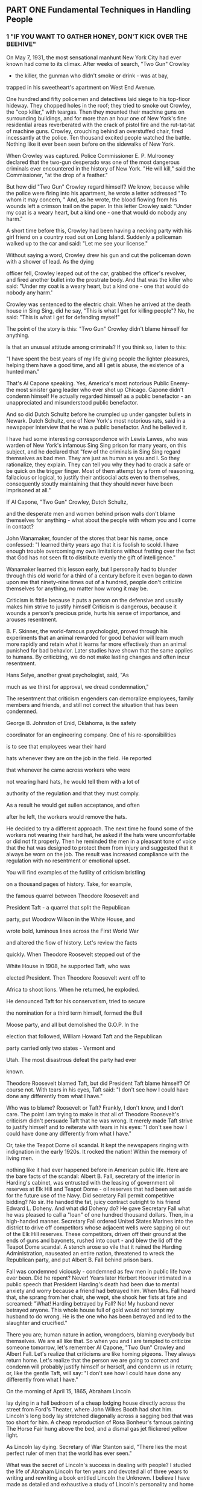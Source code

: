 ** PART ONE Fundamental Techniques in Handling People
*** 1 "IF YOU WANT TO GATHER HONEY, DON'T KICK OVER THE BEEHIVE"

On May 7, 1931, the most sensational manhunt New York City had ever
known had come to its climax. After weeks of search, "Two Gun" Crowley
- the killer, the gunman who didn't smoke or drink - was at bay,
trapped in his sweetheart's apartment on West End Avenue.

One hundred and fifty policemen and detectives laid siege to his
top-fioor hideway. They chopped holes in the roof; they tried to smoke
out Crowley, the "cop killer," with teargas. Then they mounted their
machine guns on surrounding buildings, and for more than an hour one
of New York's fine residential areas reverberated with the crack of
pistol fire and the rut-tat-tat of machine guns. Crowley, crouching
behind an overstuffed chair, fired incessantly at the police. Ten
thousand excited people watched the battle. Nothing like it ever been
seen before on the sidewalks of New York.

When Crowley was captured. Police Commissioner E. P. Mulrooney
declared that the two-gun desperado was one of the most dangerous
criminals ever encountered in the history of New York. "He will kill,"
said the Commissioner, "at the drop of a feather."

But how did "Two Gun" Crowley regard himself? We know, because while
the police were firing into his apartment, he wrote a letter addressed
"To whom it may concern, " And, as he wrote, the blood fiowing from
his wounds left a crimson trail on the paper. In this letter Crowley
said: "Under my coat is a weary heart, but a kind one - one that would
do nobody any harm."

A short time before this, Crowley had been having a necking party with
his girl friend on a country road out on Long Island. Suddenly a
policeman walked up to the car and said: "Let me see your license."

Without saying a word, Crowley drew his gun and cut the policeman down
with a shower of lead. As the dying

officer fell, Crowley leaped out of the car, grabbed the officer's
revolver, and fired another bullet into the prostrate body. And that
was the killer who said: "Under my coat is a weary heart, but a kind
one - one that would do nobody any harm.'

Crowley was sentenced to the electric chair. When he arrived at the
death house in Sing Sing, did he say, "This is what I get for killing
people"? No, he said: "This is what I get for defending myself"

The point of the story is this: "Two Gun" Crowley didn't blame himself
for anything.

Is that an unusual attitude among criminals? If you think so, listen
to this:

"I have spent the best years of my life giving people the lighter
pleasures, helping them have a good time, and all I get is abuse, the
existence of a hunted man."

That's Al Capone speaking. Yes, America's most notorious Public Enemy-
the most sinister gang leader who ever shot up Chicago. Capone didn't
condemn himself He actually regarded himself as a public benefactor -
an unappreciated and misunderstood public benefactor.

And so did Dutch Schultz before he crumpled up under gangster bullets
in Newark. Dutch Schultz, one of New York's most notorious rats, said
in a newspaper interview that he was a public benefactor. And he
believed it.

I have had some interesting correspondence with Lewis Lawes, who was
warden of New York's infamous Sing Sing prison for many years, on this
subject, and he declared that "few of the criminals in Sing Sing
regard themselves as bad men. They are just as human as you and I. So
they rationalize, they explain. They can tell you why they had to
crack a safe or be quick on the trigger finger. Most of them attempt
by a form of reasoning, fallacious or logical, to justify their
antisocial acts even to themselves, consequently stoutly maintaining
that they should never have been imprisoned at all."

If Al Capone, "Two Gun" Crowley, Dutch Schultz,

and the desperate men and women behind prison walls don't blame
themselves for anything - what about the people with whom you and I
come in contact?

John Wanamaker, founder of the stores that bear his name, once
confessed: "I learned thirty years ago that it is foolish to scold. I
have enough trouble overcoming my own limitations without fretting
over the fact that God has not seen fit to distribute evenly the gift
of intelligence."

Wanamaker learned this lesson early, but I personally had to blunder
through this old world for a third of a century before it even began
to dawn upon me that ninety-nine times out of a hundred, people don't
criticize themselves for anything, no matter how wrong it may be.

Criticism is ftitile because it puts a person on the defensive and
usually makes him strive to justify himself Criticism is dangerous,
because it wounds a person's precious pride, hurts his sense of
importance, and arouses resentment.

B. F. Skinner, the world-famous psychologist, proved through his
experiments that an animal rewarded for good behavior will learn much
more rapidly and retain what it learns far more effectively than an
animal punished for bad behavior. Later studies have shown that the
same applies to humans. By criticizing, we do not make lasting changes
and often incur resentment.

Hans Selye, another great psychologist, said, "As

much as we thirst for approval, we dread condemnation,"

The resentment that criticism engenders can demoralize employees,
family members and friends, and still not correct the situation that
has been condemned.

George B. Johnston of Enid, Oklahoma, is the safety

coordinator for an engineering company. One of his re-sponsibilities

is to see that employees wear their hard

hats whenever they are on the job in the field. He reported

that whenever he came across workers who were

not wearing hard hats, he would tell them with a lot of

authority of the regulation and that they must comply.

As a result he would get sullen acceptance, and often

after he left, the workers would remove the hats.

He decided to try a different approach. The next time he found some of
the workers not wearing their hard hat, he asked if the hats were
uncomfortable or did not fit properly. Then he reminded the men in a
pleasant tone of voice that the hat was designed to protect them from
injury and suggested that it always be worn on the job. The result was
increased compliance with the regulation with no resentment or
emotional upset.

You will find examples of the futility of criticism bristling

on a thousand pages of history. Take, for example,

the famous quarrel between Theodore Roosevelt and

President Taft - a quarrel that split the Republican

party, put Woodrow Wilson in the White House, and

wrote bold, luminous lines across the First World War

and altered the fiow of history. Let's review the facts

quickly. When Theodore Roosevelt stepped out of the

White House in 1908, he supported Taft, who was

elected President. Then Theodore Roosevelt went off to

Africa to shoot lions. When he returned, he exploded.

He denounced Taft for his conservatism, tried to secure

the nomination for a third term himself, formed the Bull

Moose party, and all but demolished the G.O.P. In the

election that followed, William Howard Taft and the Republican

party carried only two states - Vermont and

Utah. The most disastrous defeat the party had ever

known.

Theodore Roosevelt blamed Taft, but did President Taft blame himself?
Of course not. With tears in his eyes, Taft said: "I don't see how I
could have done any differently from what I have."

Who was to blame? Roosevelt or Taft? Frankly, I don't know, and I
don't care. The point I am trying to make is that all of Theodore
Roosevelt's criticism didn't persuade Taft that he was wrong. It
merely made Taft strive to justify himself and to reiterate with tears
in his eyes: "I don't see how I could have done any differently from
what I have."

Or, take the Teapot Dome oil scandal. It kept the newspapers ringing
with indignation in the early 1920s. It rocked the nation! Within the
memory of living men.

nothing like it had ever happened before in American public life. Here
are the bare facts of the scandal: Albert B. Fall, secretary of the
interior in Harding's cabinet, was entrusted with the leasing of
government oil reserves at Elk Hill and Teapot Dome - oil reserves
that had been set aside for the future use of the Navy. Did secretary
Fall permit competitive bidding? No sir. He handed the fat, juicy
contract outright to his friend Edward L. Doheny. And what did Doheny
do? He gave Secretary Fall what he was pleased to call a "loan" of one
hundred thousand dollars. Then, in a high-handed manner. Secretary
Fall ordered United States Marines into the district to drive off
competitors whose adjacent wells were sapping oil out of the Elk Hill
reserves. These competitors, driven off their ground at the ends of
guns and bayonets, rushed into court - and blew the lid off the Teapot
Dome scandal. A stench arose so vile that it ruined the Harding
Administration, nauseated an entire nation, threatened to wreck the
Republican party, and put Albert B. Fall behind prison bars.

Fall was condemned viciously - condemned as few men in public life
have ever been. Did he repent? Never! Years later Herbert Hoover
intimated in a public speech that President Harding's death had been
due to mental anxiety and worry because a friend had betrayed him.
When Mrs. Fall heard that, she sprang from her chair, she wept, she
shook her fists at fate and screamed: "What! Harding betrayed by Fall?
No! My husband never betrayed anyone. This whole house full of gold
would not tempt my husband to do wrong. He is the one who has been
betrayed and led to the slaughter and crucified."

There you are; human nature in action, wrongdoers, blaming everybody
but themselves. We are all like that. So when you and I are tempted to
criticize someone tomorrow, let's remember Al Capone, "Two Gun"
Crowley and Albert Fall. Let's realize that criticisms are like homing
pigeons. They always return home. Let's realize that the person we are
going to correct and condemn will probably justify himself or herself,
and condemn us in return; or, like the gentle Taft, will say: "I don't
see how I could have done any differently from what I have."

On the morning of April 15, 1865, Abraham Lincoln

lay dying in a hall bedroom of a cheap lodging house directly across
the street from Ford's Theater, where John Wilkes Booth had shot him.
Lincoln's long body lay stretched diagonally across a sagging bed that
was too short for him. A cheap reproduction of Rosa Bonheur's famous
painting The Horse Fair hung above the bed, and a dismal gas jet
flickered yellow light.

As Lincoln lay dying. Secretary of War Stanton said, "There lies the
most perfect ruler of men that the world has ever seen."

What was the secret of Lincoln's success in dealing with people? I
studied the life of Abraham Lincoln for ten years and devoted all of
three years to writing and rewriting a book entitled Lincoln the
Unknown. I believe I have made as detailed and exhaustive a study of
Lincoln's personality and home life as it is possible for any being to
make. I made a special study of Lincoln's method of dealing with
people. Did he indulge in criticism? Oh, yes. As a young man in the
Pigeon Creek Valley of Indiana, he not only criticized but he wrote
letters and poems ridiculing people and dropped these letters on the
country roads where they were sure to be found. One of these letters
aroused resentments that burned for a lifetime.

Even after Lincoln had become a practicing lawyer in Springfield,
Illinois, he attacked his opponents openly in letters published in the
newspapers. But he did this just once too often.

In the autumn of 1842 he ridiculed a vain, pugnacious politician by
the name of James Shields. Lincoln lamned him through an anonymous
letter published in Springfield Journal. The town roared with
laughter. Shields, sensitive and proud, boiled with indignation. He
found out who wrote the letter, leaped on his horse, started after
Lincoln, and challenged him to fight a duel. Lincoln didn't want to
fight. He was opposed to dueling, but he couldn't get out of it and
save his honor. He was given the choice of weapons. Since he had very
long arms, he chose cavalry broadswords and took lessons in sword
fighting from a West Point graduate; and, on the appointed day, he and
Shields met on a sandbar in the Mississippi River, prepared to fight
to the death; but, at

the last minute, their seconds interrupted and stopped the duel.

That was the most lurid personal incident in Lincoln's life. It taught
him an invaluable lesson in the art of dealing with people. Never
again did he write an insulting letter. Never again did he ridicule
anyone. And from that time on, he almost never criticized anybody for
anything.

Time after time, during the Civil War, Lincoln put a new general at
the head of the Army of the Potomac, and each one in turn - McClellan,
Pope, Burnside, Hooker, Meade - blundered tragically and drove Lincoln
to pacing the floor in despair. Half the nation savagely condemned
these incompetent generals, but Lincoln, "with malice toward none,
with charity for all," held his peace. One of his favorite quotations
was "Judge not, that ye be not judged."

And when Mrs. Lincoln and others spoke harshly of the southern people,
Lincoln replied: "Don't criticize them; they are just what we would be
under similar circumstances."

Yet if any man ever had occasion to criticize, surely it was Lincoln.
Let's take just one illustration:

The Battle of Gettysburg was fought during the first

three days of July 1863. During the night of July 4, Lee

began to retreat southward while storm clouds deluged

the country with rain. When Lee reached the Potomac

with his defeated army, he found a swollen, impassable

river in front of him, and a victorious Union Army behind

him. Lee was in a trap. He couldn't escape. Lincoln

saw that. Here was a golden, heaven-sent opportunity-

the opportunity to capture Lee's army and end the war

immediately. So, with a surge of high hope, Lincoln ordered

Meade not to call a council of war but to attack

Lee immediately. Lincoln telegraphed his orders and

then sent a special messenger to Meade demanding immediate

action.

And what did General Meade do? He did the very opposite of what he was
told to do. He called a council of war in direct violation of
Lincoln's orders. He hesitated. He procrastinated. He telegraphed all
manner of

excuses. He refused point-blank to attack Lee. Finally the waters
receded and Lee escaped over the Potomac with his forces.

Lincoln was furious, " What does this mean?" Lincoln cried to his son
Robert. "Great God! What does this mean? We had them within our grasp,
and had only to stretch forth our hands and they were ours; yet
nothing that I could say or do could make the army move. Under the
circumstances, almost any general could have defeated Lee. If I had
gone up there, I could have whipped him myself"

In bitter disappointment, Lincoln sat down and wrote Meade this
letter. And remember, at this period of his life Lincoln was extremely
conservative and restrained in his phraseology. So this letter coming
from Lincoln in 1863 was tantamount to the severest rebuke.

My dear General,

I do not believe you appreciate the magnitude of the misfortune
involved in Lee's escape. He was within our easy grasp, and to have
closed upon him would, in connection With our other late successes,
have ended the war. As it is, the war will be prolonged indefinitely.
If you could not safely attack Lee last Monday, how can you possibly
do so south of the river, when you can take with you very few-no more
than two-thirds of the force you then had in hand? It would be
unreasonable to expect and I do not expect that you can now effect
much. Your golden opportunity is gone, and I am distressed
immeasurably because of it.

What do you suppose Meade did when he read the letter?

Meade never saw that letter. Lincoln never mailed it. It was found
among his papers after his death.

My guess is - and this is only a guess - that after writing that
letter, Lincoln looked out of the window and said to himself, "Just a
minute. Maybe I ought not to be so hasty. It is easy enough for me to
sit here in the quiet of the White House and order Meade to attack;
but if I had been up at Gettysburg, and if I had seen as much blood as
Meade has seen during the last week, and if my

ears had been pierced with the screams and shrieks of the wounded and
dying, maybe I wouldn't be so anxious to attack either. If I had
Meade's timid temperament, perhaps I would have done just what he had
done. Anyhow, it is water under the bridge now. If I send this letter,
it will relieve my feelings, but it will make Meade try to justify
himself It will make him condemn me. It will arouse hard feelings,
impair all his further usefulness as a commander, and perhaps force
him to resign from the army."

So, as I have already said, Lincoln put the letter aside,

for he had learned by bitter experience that sharp criticisms

and rebukes almost invariably end in futility.

Theodore Roosevelt said that when he, as President, was confronted
with a perplexing problem, he used to lean back and look up at a large
painting of Lincoln which hung above his desk in the White House and
ask himself, "What would Lincoln do if he were in my shoes? How would
he solve this problem?"

The next time we are tempted to admonish somebody, let's pull a
five-dollar bill out of our pocket, look at Lincoln's picture on the
bill, and ask. "How would Lincoln handle this problem if he had it?"

Mark Twain lost his temper occasionally and wrote letters that turned
the Paper brown. For example, he once wrote to a man who had aroused
his ire: "The thing for you is a burial permit. You have only to speak
and I will see that you get it." On another occasion he wrote to an
editor about a proofreader's attempts to "improve my spelling and
punctuation." He ordered: "Set the matter according to my copy
hereafter and see that the proofreader retains his suggestions in the
mush of his decayed brain."

The writing of these stinging letters made Mark Twain feel better.
They allowed him to blow off steam, and the letters didn't do any real
harm, because Mark's wife secretly lifted them out of the mail. They
were never sent.

Do you know someone you would like to change and regulate and improve?
Good! That is fine. I am all in

favor of it, But why not begin on yourself? From a purely selfish
standpoint, that is a lot more profitable than trying to improve
others - yes, and a lot less dangerous. "Don't complain about the snow
on your neighbor's roof," said Confucius, "when your own doorstep is
unclean."

When I was still young and trying hard to impress people, I wrote a
foolish letter to Richard Harding Davis, an author who once loomed
large on the literary horizon of America. I was preparing a magazine
article about authors, and I asked Davis to tell me about his method
of work. A few weeks earlier, I had received a letter from someone
with this notation at the bottom: "Dictated but not read." I was quite
impressed. I felt that the writer must be very big and busy and
important. I wasn't the slightest bit busy, but I was eager to make an
impression on Richard Harding Davis, so I ended my short note with the
words: "Dictated but not read."

He never troubled to answer the letter. He simply returned it to me
with this scribbled across the bottom: "Your bad manners are exceeded
only by your bad manners." True, I had blundered, and perhaps I
deserved this rebuke. But, being human, I resented it. I resented it
so sharply that when I read of the death of Richard Harding Davis ten
years later, the one thought that still persisted in my mind -1 am
ashamed to admit - was the hurt he had given me.

If you and I want to stir up a resentment tomorrow that may rankle
across the decades and endure until death, just let us indulge in a
little stinging criticism-no matter how certain we are that it is
justified.

When dealing with people, let us remember we are not dealing with
creatures of logic. We are dealing with creatures of emotion,
creatures bristling with prejudices and motivated by pride and vanity.

Bitter criticism caused the sensitive Thomas Hardy, one of the finest
novelists ever to enrich English literature, to give up forever the
writing of fiction. Criticism drove Thomas Chatterton, the English
poet, to suicide.

Benjamin Franklin, tactless in his youth, became so diplomatic, so
adroit at handling people, that he was

made American Ambassador to France. The secret of his success? "I will
speak ill of no man," he said, " . . and speak all the good I know of
everybody."

Any fool can criticize, condemn and complain - and most fools do.

But it takes character and self-control to be under-standing and
forgiving.

"A great man shows his greatness," said Carlyle, "by the way he treats
little men."

Bob Hoover, a famous test pilot and frequent per-former

at air shows, was returning to his home in Los

Angeles from an air show in San Diego. As described in

the magazine Flight Operations, at three hundred feet

in the air, both engines suddenly stopped. By deft maneuvering

he managed to land the plane, but it was

badly damaged although nobody was hurt.

Hoover's first act after the emergency landing was to inspect the
airplane's fuel. Just as he suspected, the World War II propeller
plane he had been flying had been fueled with jet fuel rather than
gasoline.

Upon returning to the airport, he asked to see the mechanic who had
serviced his airplane. The young man was sick with the agony of his
mistake. Tears streamed down his face as Hoover approached. He had
just caused the loss of a very expensive plane and could have caused
the loss of three lives as well.

You can imagine Hoover's anger. One could anticipate the
tongue-lashing that this proud and precise pilot would unleash for
that carelessness. But Hoover didn't scold the mechanic; he didn't
even criticize him. Instead, he put his big arm around the man's
shoulder and said, "To show you I'm sure that you'll never do this
again, I want you to service my F-51 tomorrow."

Often parents are tempted to criticize their children.

You would expect me to say "don't." But I will not, I am

merely going to say, "Before you criticize them, read

one of the classics of American journalism, 'Father Forgets.' "

It originally appeared as an editorial in the People's

Home Journnl. We are reprinting it here with the author's permission,
as condensed in the Reader's Digest:

"Father Forgets" is one of those httle pieces which-dashed of in a
moment of sincere feeling - strikes an echoing chord in so many
readers as to become a perenial reprint favorite. Since its first
appearance, "Father Forgets" has been reproduced, writes the author,
W, Livingston Larned, "in hundreds of magazines and house organs, and
in newspapers the country over. It has been reprinted almost as
extensively in many foreign languages. I have given personal
permission to thousands who wished to read it from school, church, and
lecture platforms. It has been 'on the air' on countless occasions and
programs. Oddly enough, college periodicals have used it, and
high-school magazines. Sometimes a little piece seems mysteriously to
'click.' This one certainly did."

FATHER FORGETS

W. Livingston Larned

Listen, son: I am saying this as you lie asleep, one little paw
crumpled under your cheek and the blond curls stickily wet on your
damp forehead. I have stolen into your room alone. Just a few minutes
ago, as I sat reading my paper in the library, a stifling wave of
remorse swept over me. Guiltily I came to your bedside.

There are the things I was thinking, son: I had been cross to you. I
scolded you as you were dressing for school because you gave your face
merely a dab with a towel. I took you to task for not cleaning your
shoes. I called out angrily when you threw some of your things on the
floor.

At breakfast I found fault, too. You spilled things. You gulped down
your food. You put your elbows on the table. You spread butter too
thick on your bread. And as you started off to play and I made for my
train, you turned and waved a hand and called, "Goodbye, Daddy!" and I
frowned, and said in reply, "Hold your shoulders back!"

Then it began all over again in the late afternoon. As I came up the
road I spied you, down on your knees, playing marbles. There were
holes in your stockings. I humiliated

you before your boyfriends by marching you ahead of me to the house.
Stockings were expensive - and if you had to

buy them you would be more careful! Imagine that, son, from a father!

Do you remember, later, when I was reading in the library, how you
came in timidly, with a sort of hurt look in your eyes? When I glanced
up over my paper, impatient at the interruption, you hesitated at the
door. "What is it you want?" I snapped.

You said nothing, but ran across in one tempestuous plunge, and threw
your arms around my neck and kissed me, and your small arms tightened
with an affection that God had set blooming in your heart and which
even neglect could not wither. And then you were gone, pattering up
the stairs.

Well, son, it was shortly afterwards that my paper slipped from my
hands and a terrible sickening fear came over me. What has habit been
doing to me? The habit of finding fault, of reprimanding - this was my
reward to you for being a boy. It was not that I did not love you; it
was that I expected too much of youth. I was measuring you by the
yardstick of my own years.

And there was so much that was good and fine and true in your
character. The little heart of you was as big as the dawn itself over
the wide hills. This was shown by your spontaneous impulse to rush in
and kiss me good night. Nothing else matters tonight, son. I have come
to your bed-side in the darkness, and I have knelt there, ashamed!

It is a feeble atonement; I know you would not understand these things
if I told them to you during your waking hours. But tomorrow I will be
a real daddy! I will chum with you, and suffer when you suffer, and
laugh when you laugh. I will bite my tongue when impatient words come.
I will keep saying as if it were a ritual: "He is nothing but a boy -
a little boy!"

I am afraid I have visualized you as a man. Yet as I see you now, son,
crumpled and weary in your cot, I see that you are still a baby.
Yesterday you were in your mother's arms, your head on her shoulder. I
have asked too much.

too much.

Instead of condemning people, let's try to understand them. Let's try
to figure out why they do what they do. That's a lot more profitable
and intriguing than criticism; and it breeds sympathy, tolerance and
kindness. "To know all is to forgive all."

As Dr. Johnson said: "God himself, sir, does not propose to judge man
until the end of his days."

Why should you and I?

PRINCIPLE 1 Don't criticize, condemn or complain.
*** THE BIG SECRET OF DEALING WITH PEOPLE

There is only one way under high heaven to get anybody

to do anything. Did you ever stop to think of that? Yes,

just one way. And that is by making the other person want to do it.

Remember, there is no other way.

Of course, you can make someone want to give you his watch by sticking
a revolver in his ribs. YOU can make your employees give you
cooperation - until your back is turned - by threatening to fire them.
You can make a child do what you want it to do by a whip or a threat.
But these crude methods have sharply undesirable repercussions.

The only way I can get you to do anything is by giving you what you
want.

What do you want?

Sigmund Freud said that everything you and I do

springs from two motives: the sex urge and the desire to be great.

John Dewey, one of America's most profound philosophers, phrased it a
bit differently. Dr. Dewey said that the deepest urge in human nature
is "the desire to be important." Remember that phrase: "the desire to
be important." It is significant. You are going to hear a lot about it
in this book.

What do you want? Not many things, but the few that you do wish, you
crave with an insistence that will not be denied. Some of the things
most people want include:

1. Health and the preservation of life.

2. Food.

3. Sleep.

4. Money and the things money will buy.

5. Life in the hereafter.

6. Sexual gratification.

7. The well-being of our children.

8. A feeling of importance.

Almost all these wants are usually gratified-all except one. But there
is one longing - almost as deep, almost as imperious, as the desire
for food or sleep - which is seldom gratified. It is what Freud calls
"the desire to be great." It is what Dewey calls the "desire to be
important."

Lincoln once began a letter saying: "Everybody likes

a compliment." William James said: "The deepest principle

in human nature is the craving to be appreciated."

He didn't speak, mind you, of the "wish" or the "desire"

or the "longing" to be appreciated. He said the "craving"

to be appreciated.

Here is a gnawing and unfaltering human hunger, and the rare
individual who honestly satisfies this heart hunger will hold people
in the palm of his or her hand and "even the undertaker will be sorry
when he dies."

The desire for a feeling of importance is one of the chief
distinguishing differences between mankind and

the animals. To illustrate: When I was a farm boy out in Missouri, my
father bred fine Duroc-Jersey hogs and . pedigreed white - faced
cattle. We used to exhibit our hogs and white-faced cattle at the
country fairs and live-stock shows throughout the Middle West. We won
first prizes by the score. My father pinned his blue ribbons on a
sheet of white muslin, and when friends or visitors came to the house,
he would get out the long sheet of muslin. He would hold one end and I
would hold the other while he exhibited the blue ribbons.

The hogs didn't care about the ribbons they had won.

But Father did. These prizes gave him a feeling of importance.

If our ancestors hadn't had this fiaming urge for a feeling of
importance, civilization would have been impossible. Without it, we
should have been just about like animals.

It was this desire for a feeling of importance that led an uneducated,
poverty-stricken grocery clerk to study some law books he found in the
bottom of a barrel of household plunder that he had bought for fifty
cents. You have probably heard of this grocery clerk. His name was
Lincoln.

It was this desire for a feeling of importance that inspired Dickens
to write his immortal novels. This desire inspired Sir Christoper Wren
to design his symphonies in stone. This desire made Rockefeller amass
millions that he never spent! And this same desire made the richest
family in your town build a house far too large for its requirements.

This desire makes you want to wear the latest styles, drive the latest
cars, and talk about your brilliant children.

It is this desire that lures many boys and girls into joining gangs
and engaging in criminal activities. The average young criminal,
according to E. P. Mulrooney, onetime police commissioner of New York,
is filled with ego, and his first request after arrest is for those
lurid newspapers that make him out a hero. The disagreeable prospect
of serving time seems remote so long as he can gloat over his likeness
sharing space with pictures of sports figures, movie and TV stars and
politicians.

If you tell me how you get your feeling of importance, I'll tell you
what you are. That determines your character. That is the most
significant thing about you. For example, John D. Rockefeller got his
feeling of importance by giving money to erect a modern hospital in
Peking, China, to care for millions of poor people whom he had never
seen and never would see. Dillinger, on the other hand, got his
feeling of importance by being a bandit, a bank robber and killer.
When the FBI agents were hunting him, he dashed into a farmhouse up in
Minnesota and said, "I'm Dillinger!" He was proud of the fact that he
was Public Enemy Number One. "I'm not going to hurt you, but I'm
Dillinger!" he said.

Yes, the one significant difference between Dillinger

and Rockefeller is how they got their feeling of importance.

History sparkles with amusing examples of famous people struggling for
a feeling of importance. Even George Washington wanted to be called
"His Mightiness, the President of the United States"; and Columbus
pleaded for the title "Admiral of the Ocean and Viceroy of India."
Catherine the Great refused to open letters that were not addressed to
"Her Imperial Majesty"; and Mrs. Lincoln, in the White House, turned
upon Mrs. Grant like a tigress and shouted, "How dare you be seated in
my presence until I invite you!"

Our millionaires helped finance Admiral Byrd's expedition to the
Antarctic in 1928 with the understanding that ranges of icy mountains
would be named after them; and Victor Hugo aspired to have nothing
less than the city of Paris renamed in his honor. Even Shakespeare,
mightiest of the mighty, tried to add luster to his name by procuring
a coat of arms for his family.

People sometimes became invalids in order to win sympathy and
attention, and get a feeling of importance. For example, take Mrs.
McKinley. She got a feeling of importance by forcing her husband, the
President of the United States, to neglect important affairs of state
while he reclined on the bed beside her for hours at a time, his arm
about her, soothing her to sleep. She fed her gnawing desire for
attention by insisting that he remain with her while she was having
her teeth fixed, and once created

a stormy scene when he had to leave her alone with the dentist while
he kept an appointment with John Hay, his secretary of state.

The writer Mary Roberts Rinehart once told me of a bright, vigorous
young woman who became an invalid in order to get a feeling of
importance. "One day," said Mrs. Rinehart, "this woman had been
obliged to face something, her age perhaps. The lonely years were
stretching ahead and there was little left for her to anticipate.

"She took to her bed; and for ten years her old mother traveled to the
third floor and back, carrying trays, nursing her. Then one day the
old mother, weary with service, lay down and died. For some weeks, the
invalid languished; then she got up, put on her clothing, and resumed
living again."

Some authorities declare that people may actually go insane in order
to find, in the dreamland of insanity, the feeling of importance that
has been denied them in the harsh world of reality. There are more
patients suffering from mental diseases in the United States than from
all other diseases combined.

What is the cause of insanity?

Nobody can answer such a sweeping question, but we know that certain
diseases, such as syphilis, break down and destroy the brain cells and
result in insanity. In fact, about one-half of all mental diseases can
be attributed to such physical causes as brain lesions, alcohol,
toxins and injuries. But the other half - and this is the appalling
part of the story - the other half of the people who go insane
apparently have nothing organically wrong with their brain cells. In
post-mortem examinations, when their brain tissues are studied under
the highest-powered microscopes, these tissues are found to be
apparently just as healthy as yours and mine.

Why do these people go insane?

I put that question to the head physician of one of our most important
psychiatric hospitals. This doctor, who has received the highest
honors and the most coveted awards for his knowledge of this subject,
told me frankly

that he didn't know why people went insane. Nobody knows for sure But
he did say that many people who go insane find in insanity a feeling
of importance that they were unable to achieve in the world of
reality. Then he told me this story:

"I have a patient right now whose marriage proved to be a tragedy. She
wanted love, sexual gratification, children and social prestige, but
life blasted all her hopes. Her husband didn't love her. He refused
even to eat with her and forced her to serve his meals in his room
upstairs. She had no children, no social standing. She went insane;
and, in her imagination, she divorced her husband and resumed her
maiden name. She now believes she has married into English
aristocracy, and she insists on being called Lady Smith.

"And as for children, she imagines now that she has had a new child
every night. Each time I call on her she says: 'Doctor, I had a baby
last night.' "

Life once wrecked all her dream ships on the sharp rocks of reality;
but in the sunny, fantasy isles of insanity, all her barkentines race
into port with canvas billowing and winds singing through the masts.

" Tragic? Oh, I don't know. Her physician said to me: If I could
stretch out my hand and restore her sanity, I wouldn't do it. She's
much happier as she is."

If some people are so hungry for a feeling of importance that they
actually go insane to get it, imagine what miracle you and I can
achieve by giving people honest appreciation this side of insanity.

One of the first people in American business to be paid a salary of
over a million dollars a year (when there was no income tax and a
person earning fifty dollars a week was considered well off) was
Charles Schwab, He had been picked by Andrew Carnegie to become the
first president of the newly formed United States Steel Company in
1921, when Schwab was only thirty-eight years old. (Schwab later left
U.S. Steel to take over the then-troubled Bethlehem Steel Company, and
he rebuilt it into one of the most profitable companies in America.)

Why did Andrew Carnegie pay a million dollars a year, or more than
three thousand dollars a day, to Charles Schwab? Why? Because Schwab
was a genius? No. Because he knew more about the manufacture of steel
than other people? Nonsense. Charles Schwab told me himself that he
had many men working for him who knew more about the manufacture of
steel than he did.

Schwab says that he was paid this salary largely because of his
ability to deal with people. I asked him how he did it. Here is his
secret set down in his own words - words that ought to be cast in
eternal bronze and hung in every home and school, every shop and
office in the land - words that children ought to memorize instead of
wasting their time memorizing the conjugation of Latin verbs or the
amount of the annual rainfall in Brazil - words that will all but
transform your life and mine if we will only live them:

"I consider my ability to arouse enthusiasm among my people," said
Schwab, "the greatest asset I possess, and the way to develop the best
that is in a person is by appreciation and encouragement.

"There is nothing else that so kills the ambitions of a person as
criticisms from superiors. I never criticize anyone. I believe in
giving a person incentive to work. So I am anxious to praise but loath
to find fault. If I like anything, / am hearty in my approbation and
lavish in my praise. "

That is what Schwab did. But what do average people do? The exact
opposite. If they don't like a thing, they bawl out their
subordinates; if they do like it, they say nothing. As the old couplet
says: "Once I did bad and that I heard ever/Twice I did good, but that
I heard never."

"In my wide association in life, meeting with many and great people in
various parts of the world," Schwab declared, "I have yet to find the
person, however great or exalted his station, who did not do better
work and put forth greater effort under a spirit of approval than he
would ever do under a spirit of criticism."

That he said, frankly, was one of the outstanding reasons

for the phenomenal success of Andrew Carnegie. Carnegie praised his
associates pubhcly as well as pr-vately.

Carnegie wanted to praise his assistants even on his tombstone. He
wrote an epitaph for himself which read: "Here lies one who knew how
to get around him men who were cleverer than himself"

Sincere appreciation was one of the secrets of the first

John D. Rockefeller's success in handling men. For example,

when one of his partners, Edward T. Bedford,

lost a million dollars for the firm by a bad buy in South

America, John D. might have criticized; but he knew

Bedford had done his best - and the incident was

closed. So Rockefeller found something to praise; he

congratulated Bedford because he had been able to save

60 percent of the money he had invested. "That's splendid,"

said Rockefeller. "We don't always do as well as

that upstairs."

I have among my clippings a story that I know never happened, but it
illustrates a truth, so I'll repeat it:

According to this silly story, a farm woman, at the end of a heavy
day's work, set before her menfolks a heaping pile of hay. And when
they indignantly demanded whether she had gone crazy, she replied:
"Why, how did I know you'd notice? I've been cooking for you men for
the last twenty years and in all that time I ain't heard no word to
let me know you wasn't just eating hay."

When a study was made a few years ago on runaway wives, what do you
think was discovered to be the main reason wives ran away? It was
"lack of appreciation." And I'd bet that a similar study made of
runaway husbands would come out the same way. We often take our
spouses so much for granted that we never let them know we appreciate
them.

A member of one of our classes told of a request made by his wife. She
and a group of other women in her church were involved in a
self-improvement program. She asked her husband to help her by listing
six things he believed she could do to help her become a better wife.
He reported to the class: "I was surprised by such a request. Frankly,
it would have been easy for me to list

six things I would like to change about her - my heavens, she could
have listed a thousand things she would like to change about me - but
I didn't. I said to her, 'Let me think about it and give you an answer
in the morning.'

"The next morning I got up very early and called the florist and had
them send six red roses to my wife with a note saying: 'I can't think
of six things I would like to change about you. I love you the way you
are.'

"When I arrived at home that evening, who do you think greeted me at
the door: That's right. My wife! She was almost in tears. Needless to
say, I was extremely glad I had not criticized her as she had
requested.

"The following Sunday at church, after she had reported the results of
her assignment, several women with whom she had been studying came up
to me and said, 'That was the most considerate thing I have ever
heard.' It was then I realized the power of appreciation."

Florenz Ziegfeld, the most spectacular producer who ever dazzled
Broadway, gained his reputation by his subtle ability to "glorify the
American girl." Time after time, he took drab little creatures that no
one ever looked at twice and transformed them on the stage into
glamorous visions of mystery and seduction. Knowing the value of
appreciation and confidence, he made women feel beautiful by the sheer
power of his gallantry and consideration. He was practical: he raised
the salary of chorus girls from thirty dollars a week to as high as
one hundred and seventy-five. And he was also chivalrous; on opening
night at the Follies, he sent telegrams to the stars in the cast, and
he deluged every chorus girl in the show with American Beauty roses.

I once succumbed to the fad of fasting and went for six days and
nights without eating. It wasn't difficult. I was less hungry at the
end of the sixth day than I was at the end of the second. Yet I know,
as you know, people who would think they had committed a crime if they
let their families or employees go for six days without food; but they
will let them go for six days, and six weeks, and sometimes sixty
years without giving them the hearty appreciation that they crave
almost as much as they crave food.

When Alfred Lunt, one of the great actors of his time, played the
leading role in Reunion in Vienna, he said, "There is nothing I need
so much as nourishment for my self-esteem."

We nourish the bodies of our children and friends and employees, but
how seldom do we nourish their selfesteem? We provide them with roast
beef and potatoes to build energy, but we neglect to give them kind
words of appreciation that would sing in their memories for years like
the music of the morning stars.

Paul Harvey, in one of his radio broadcasts, "The Rest of the Story,"
told how showing sincere appreciation can change a person's life. He
reported that years ago a teacher in Detroit asked Stevie Morris to
help her find a mouse that was lost in the classroom. You see, she
appreciated the fact that nature had given Stevie something no one
else in the room had. Nature had given Stevie a remarkable pair of
ears to compensate for his blind eyes. But this was really the first
time Stevie had been shown appreciation for those talented ears. Now,
years later, he says that this act of appreciation was the beginning
of a new life. You see, from that time on he developed his gift of
hearing and went on to become, under the stage name of Stevie Wonder,
one of the great pop singers and and songwriters of the seventies.*

* Paul Aurandt, PoillHorvey's The Rest of the Story (NeiV York:
Doubleday, 1977). Edited and compiled by Lynne Harvey. Copyright © by
Paulynne, Inc.

Some readers are saying right now as they read these lines: "Oh,
phooey! Flattery! Bear oil! I've tried that stuff It doesn't work -
not with intelligent people."

Of course flattery seldom works with discerning people. It is shallow,
selfish and insincere. It ought to fail and it usually does. True,
some people are so hungry, so thirsty, for appreciation that they will
swallow anything, just as a starving man will eat grass and fishworms.

Even Queen Victoria was susceptible to flattery. Prime Minister
Benjamin Disraeli confessed that he put it on thick in dealing with
the Queen. To use his exact words, he said he "spread it on with a
trowel." But Disraeli

was one of the most polished, deft and adroit men who ever ruled the
far-flung British Empire. He was a genius in his line. What would work
for him wouldn't necessarily work for you and me. In the long run,
flattery will do you more harm than good. Flattery is counterfeit, and
like counterfeit money, it will eventually get you into trouble if you
pass it to someone else.

The difference between appreciation and flattery? That is simple. One
is sincere and the other insincere. One comes from the heart out; the
other from the teeth out. One is unselfish; the other selfish. One is
universally admired; the other universally condemned.

I recently saw a bust of Mexican hero General Alvaro Obregon in the
Chapultepec palace in Mexico City. Below the bust are carved these
wise words from General Obregon's philosophy: "Don't be afraid of
enemies who attack you. Be afraid of the friends who fiatter you."

No! No! No! I am not suggesting fiattery! Far from it. I'm talking
about a new way of life. Let me repeat. I am talking about a new way
of life.

King George V had a set of six maxims displayed on the walls of his
study at Buckingham Palace. One of these maxims said: "Teach me
neither to proffer nor receive cheap praise." That's all fiattery is -
cheap praise. I once read a definition of fiattery that may be worth
repeating: "Flattery is telling the other person precisely what he
thinks about himself"

"Use what language you will," said Ralph Waldo Emerson, "you can never
say anything but what you are ."

If all we had to do was fiatter, everybody would catch on and we
should all be experts in human relations.

When we are not engaged in thinking about some definite problem, we
usually spend about 95 percent of our time thinking about ourselves.
Now, if we stop thinking about ourselves for a while and begin to
think of the other person's good points, we won't have to resort to
fiattery so cheap and false that it can be spotted almost before it is
out of the mouth.

One of the most neglected virtues of our daily existence is
appreciation, Somehow, we neglect to praise our son or daughter when
he or she brings home a good report card, and we fail to encourage our
children when they first succeed in baking a cake or building a
birdhouse.

Nothing pleases children more than this kind of parental interest and
approval.

The next time you enjoy filet mignon at the club, send word to the
chef that it was excellently prepared, and when a tired salesperson
shows you unusual courtesy, please mention it.

Every minister, lecturer and public speaker knows the discouragement
of pouring himself or herself out to an audience and not receiving a
single ripple of appreciative comment. What applies to professionals
applies doubly to workers in offices, shops and factories and our
families and friends. In our interpersonal relations we should never
forget that all our associates are human beings and hunger for
appreciation. It is the legal tender that all souls enjoy.

Try leaving a friendly trail of little sparks of gratitude on your
daily trips. You will be surprised how they will set small flames of
friendship that will be rose beacons on your next visit.

Pamela Dunham of New Fairfield, Connecticut, had

among her responsibilities on her job the supervision of

a janitor who was doing a very poor job. The other employees

would jeer at him and litter the hallways to show

him what a bad job he was doing. It was so bad, productive

time was being lost in the shop.

Without success, Pam tried various ways to motivate

this person. She noticed that occasionally he did a particularly

good piece of work. She made a point to praise

him for it in front of the other people. Each day the job

he did all around got better, and pretty soon he started

doing all his work efficiently. Now he does an excellent

job and other people give him appreciation and recognition.

Honest appreciation got results where criticism

and ridicule failed.

Hurting people not only does not change them, it is never called for.
There is an old saying that I have cut out and pasted on my mirror
where I cannot help but see it every day:

I shall pass this way but once; any good, therefore, that I can do or
any kindness that I can show to any human being, let me do it now. Let
me not defer nor neglect it, for I shall not pass this way again.

Emerson said: "Every man I meet is my superior in some way. In that, I
learn of him."

If that was true of Emerson, isn't it likely to be a thousand times
more true of you and me? Let's cease thinking of our accomplishments,
our wants. Let's try to figure out the other person's good points.
Then forget flattery. Give honest, sincere appreciation. Be "hearty in
your approbation and lavish in your praise," and people will cherish
your words and treasure them and repeat them over a lifetime - repeat
them years after you have forgotten them.

PRINCIPLE 2 Give honest and sincere appreciation.
*** 3 "HE WHO CAN DO THIS HAS THE WHOLE WORLD WITH HIM. HE WHO CANNOT WALKS A LONELY WAY"

I often went fishing up in Maine during the summer. Personally I am
very fond of strawberries and cream, but I have found that for some
strange reason, fish prefer worms. So when I went fishing, I didn't
think about what I wanted. I thought about what they wanted. I didn't
bait the hook with strawberries and cream. Rather, I dangled a worm or
a grasshopper in front of the fish and

said: "Wouldn't you like to have that?"

Why not use the same common sense when fishing for people?

That is what Lloyd George, Great Britain's Prime Minister during World
War I, did. When someone asked him how he managed to stay in power
after the other wartime leaders - Wilson, Orlando and Clemenceau - had
been forgotten, he replied that if his staying on top might be
attributed to any one thing, it would be to his having learned that it
was necessary to bait the hook to suit the fish.

Why talk about what we want? That is childish. Absurd.

Of course, you are interested in what you want.

You are eternally interested in it. But no one else is. The

rest of us are just like you: we are interested in what we

want.

So the only way cm earth to influence other people is to talk about
what they want and show them how to get it.

Remember that tomorrow when you are trying to get somebody to do
something. If, for example, you don't want your children to smoke,
don't preach at them, and don't talk about what you want; but show
them that cigarettes may keep them from making the basketball team or
winning the hundred-yard dash.

This is a good thing to remember regardless of

whether you are dealing with children or calves or chimpanzees.

For example: one day Ralph Waldo Emerson

and his son tried to get a calf into the barn. But they

made the common mistake of thinking only of what they

wanted: Emerson pushed and his son pulled. But the

calf was doing just what they were doing; he was thinking

only of what he wanted; so he stiffened his legs and

stubbornly refused to leave the pasture. The Irish housemaid

saw their predicament. She couldn't write essays

and books; but, on this occasion at least, she had more

horse sense, or calf sense, than Emerson had. She

thought of what the calf wanted; so she put her maternal

finger in the calf s mouth and let the calf suck her finger

as she gently led him into the barn.

Every act you have ever performed since the day you were born was
performed because you wanted something. How about the time you gave a
large contribution to the Red Cross? Yes, that is no exception to the
rule. You gave the Red Cross the donation because you wanted to lend a
helping hand; you wanted to do a beautiful, unselfish, divine act. "
Inasmuch as ye have done it unto one of the least of these my
brethren, ye have done it unto me."

If you hadn't wanted that feeling more than you

wanted your money, you would not have made the contribution.

Of course, you might have made the contribution

because you were ashamed to refuse or because a

customer asked you to do it. But one thing is certain. You

made the contribution because you wanted something.

Harry A, Overstreet in his illuminating book Influencing

Human Behavior said; "Action springs out of what

we fundamentally desire . . . and the best piece of advice

which can be given to would-be persuaders,

whether in business, in the home, in the school, in politics,

is: First, arouse in the other person an eager want.

He who can do this has the whole world with him. He

who cannot walks a lonely way."

Andrew Carnegie, the poverty-stricken Scotch lad who started to work
at two cents an hour and finally gave away $365 million, learned early
in life that the only way to infiuence people is to talk in terms of
what the other person wants. He attended school only four years; yet
he learned how to handle people.

To illustrate: His sister-in-law was worried sick over her two boys.
They were at Yale, and they were so busy with their own affairs that
they neglected to write home and paid no attention whatever to their
mother's frantic letters.

Then Carnegie offered to wager a hundred dollars that he could get an
answer by return mail, without even asking for it. Someone called his
bet; so he wrote his nephews a chatty letter, mentioning casually in a
post-script that he was sending each one a five-dollar bill.

He neglected, however, to enclose the money.

Back came replies by return mail thanking "Dear Uncle Andrew" for his
kind note and-you can finish the sentence yourself.

Another example of persuading comes from Stan Novak of Cleveland,
Ohio, a participant in our course. Stan came home from work one
evening to find his youngest son, Tim, kicking and screaming on the
living room fioor. He was to start kindergarten the next day and was
protesting that he would not go. Stan's normal reaction would have
been to banish the child to his room and tell him he'd just better
make up his mind to go. He had no choice. But tonight, recognizing
that this would not really help Tim start kindergarten in the best
frame of mind, Stan sat down and thought, "If I were Tim, why would I
be excited about going to kindergarten?" He and his wife made a list
of all the fun things Tim would do such as finger painting, singing
songs, making new friends. Then they put them into action. "We all
started finger-painting on the kitchen table-my wife, Lil, my other
son Bob, and myself, all having fun. Soon Tim was peeping around the
corner. Next he was begging to participate. 'Oh, no! You have to go to
kindergarten first to learn how to finger-paint.' With all the
enthusiasm I could muster I went through the list talking in terms he
could understand-telling him all the fun he would have in
kindergarten. The next morning, I thought I was the first one up. I
went downstairs and found Tim sitting sound asleep in the living room
chair. 'What are you doing here?' I asked. 'I'm waiting to go to
kindergarten. I don't want to be late.' The enthusiasm of our entire
family had aroused in Tim an eager want that no amount of discussion
or threat could have possibly accomplished."

Tomorrow you may want to persuade somebody to do something. Before you
speak, pause and ask yourself "How can I make this person want to do
it?"

That question will stop us from rushing into a situation heedlessly,
with futile chatter about our desires.

At one time I rented the grand ballroom of a certain New York hotel
for twenty nights in each season in order to hold a series of
lectures.

At the beginning of one season, I was suddenly informed that I should
have to pay almost three times as much rent as formerly. This news
reached me after the tickets had been printed and distributed and all
announcements had been made.

Naturally, I didn't want to pay the increase, but what was the use of
talking to the hotel about what I wanted? They were interested only in
what they wanted. So a couple of days later I went to see the manager.

"I was a bit shocked when I got your letter," I said, "but I don't
blame you at all. If I had been in your position, I should probably
have written a similar letter myself Your duty as the manager of the
hotel is to make all the profit possible. If you don't do that, you
will be fired and you ought to be fired. Now, let's take a piece of
paper and write down the advantages and the disadvantages that will
accrue to you, if you insist on this increase in rent."

Then I took a letterhead and ran a line through the center and headed
one column "Advantages" and the other column "Disadvantages."

I wrote down under the head "Advantages" these words: "Ballroom free."
Then I went on to say: "You will have the advantage of having the
ballroom free to rent for dances and conventions. That is a big
advantage, for affairs like that will pay you much more than you can
get for a series of lectures. If I tie your ballroom up for twenty
nights during the course of the season, it is sure to mean a loss of
some very profitable business to you.

"Now, let's 'consider the disadvantages. First, instead of increasing
your income from me, you are going to decrease it. In fact, you are
going to wipe it out because I cannot pay the rent you are asking. I
shall be forced to hold these lectures at some other place.

"There's another disadvantage to you also. These lectures attract
crowds of educated and cultured people to your hotel. That is good
advertising for you, isn't it? In fact, if you spent five thousand
dollars advertising in the

newspapers, you couldn't bring as many people to look at your hotel as
I can bring by these lectures. That is worth a lot to a hotel, isn't
it?"

As I talked, I wrote these two "disadvantages" under

the proper heading, and handed the sheet of paper to

the manager, saying: "I wish you would carefully consider

both the advantages and disadvantages that are

going to accrue to you and then give me your final decision."

I received a letter the next day, informing me that my rent would be
increased only 50 percent instead of 300 percent.

Mind you, I got this reduction without saying a word about what I
wanted. I talked all the time about what the other person wanted and
how he could get it.

Suppose I had done the human, natural thing; suppose

I had stormed into his office and said, "What do you

mean by raising my rent three hundred percent when

you know the tickets have been printed and the announcements

made? Three hundred percent! Ridiculous!

Absurd! I won't pay it!"

What would have happened then? An argument would have begun to steam
and boil and sputter - and you know how arguments end. Even if I had
convinced him that he was wrong, his pride would have made it
difficult for him to back down and give in.

Here is one of the best bits of advice ever given about the fine art
of human relationships. "If there is any one secret of success," said
Henry Ford, "it lies in the ability to get the other person's point of
view and see things from that person's angle as well as from your
own."

That is so good, I want to repeat it: "If there is any one secret of
success, it lies in the abiUty to get the other person's point of view
and see things from that person's angle as well as from your own. "

That is so simple, so obvious, that anyone ought to see the truth of
it at a glance; yet 90 percent of the people on this earth ignore it
90 percent of the time.

An example? Look at the letters that come across your desk tomorrow
morning, and you will find that most of them violate this important
canon of common sense. Take this one, a letter written by the head of
the radio department of an advertising agency with offices scattered
across the continent. This letter was sent to the managers of local
radio stations throughout the country. (I have set down, in brackets,
my reactions to each paragraph.)

Mr. John Blank,

Blankville,

Indiana

Dear Mr. Blank:

The company desires to retain its position in advertising

agency leadership in the radio field.

[Who cares what your company desires? I am worried about my own
problems. The bank is foreclosing the mortage on my house, the bugs
are destroying the hollyhocks, the stock market tumbled yesterday. I
missed the eight-fifteen this morning, I wasn't invited to the Jones's
dance last night, the doctor tells me I have high blood pressure and
neuritis and dandruff And then what happens? I come down to the office
this morning worried, open my mail and here is some little
whippersnapper off in New York yapping about what his company wants.
Bah! If he only realized what sort of impression his letter makes, he
would get out of the advertising business and start manufacturing
sheep dip.]

This agency's national advertising accounts were the bulwark of the
network. Our subsequent clearances of station time have kept us at the
top of agencies year after year.

[You are big and rich and right at the top, are you? So what? I don't
give two whoops in Hades if you are as big as General Motors and
General Electric and the General Staff of the U.S. Army all combined.
If you had as much sense as a half-witted hummingbird, you would
realize that I am interested in how big I am - not how big you are.
All this talk about your enormous success makes me feel small and
unimportant.]

We desire to service our accounts with the last word on

radio station information.

[You desire! You desire. You unmitigated ass. I'm not interested in
what you desire or what the President of the United States desires.
Let me tell you once and for all that I am interested in what I desire
- and you haven't said a word about that yet in this absurd letter of
yours .]

Willy oil, therefore, put the company on your

preferred list for weekly station information - every single detail
that will he useful to an agency in intelligently hooking time.

["Preferred list." You have your nerve! You make me feel insignificant
by your big talk about your company - nd then you ask me to put you on
a "preferred" list, and you don't even say "please" when you ask it.]

Kprompt acknowledgment of this letter, giving us your latest "doings,
" will he mutually helpful.

[You fool! You mail me a cheap form letter - a letter scattered far
and wide like the autumn leaves - and you have the gall to ask me,
when I am worried about the mortgage and the hollyhocks and my blood
pressure, to sit down and dictate a personal note acknowledging your
form letter - and you ask me to do it "promptly." What do you mean,
"promptly".? Don't you know I am just as busy as you are - or, at
least, I like to think I am. And while we are on the subject, who gave
you the lordly right to order me around? . . . You say it will be
"mutually helpful." At last, at last, you have begun to see my
viewpoint. But you are vague about how it will be to my advantage.]

Very truly yours,

John Doe

Manager Radio Department

P.S. The enclosed reprint from the Blankville Journal will he of
interest to you, and you may want to hroadcast it over your station.

[Finally, down here in the postscript, you mention something that may
help me solve one of my problems. Why didn't you begin your letter
with - but what's the

use? Any advertising man who is guilty of perpetrating such drivel as
you have sent me has something wrong with his medulla oblongata. You
don't need a letter giving our latest doings. What you need is a quart
of iodine in your thyroid gland.]

Now, if people who devote their lives to advertising and who pose as
experts in the art of influencing people to buy - if they write a
letter like that, what can we expect from the butcher and baker or the
auto mechanic?

Here is another letter, written by the superintendent of a large
freight terminal to a student of this course, Edward Vermylen. What
effect did this letter have on the man to whom it was addressed? Read
it and then I'll tell you.

A. Zerega's Sons, Inc. 28 Front St. Brooklyn, N.Y. 11201 Attention:
Mr. Edward Vermylen Gentlemen:

The operations at our outbound-rail-receiving station are handicapped
because a material percentage of the total business is delivered us in
the late afternoon. This condition results in congestion, overtime on
the part of our forces, delays to trucks, and in some cases delays to
freight. On November 10, we received from your company a lot of 510
pieces, which reached here at 4:20 P.M.

We solicit your cooperation toward overcoming the undesirable effects
arising from late receipt of freight. May we ask that, on days on
which you ship the volume which was received on the above date, effort
be made either to get the truck here earlier or to deliver us part of
the freight during the morning?

The advantage that would accrue to you under such an arrangement would
be that of more expeditious discharge of your trucks and the assurance
that your business would go forward on the date of its receipt.

Very truly yours, J B —- Supt.

After reading this letter, Mr. Vermylen, sales manager for A. Zerega's
Sons, Inc., sent it to me with the following comment:

This letter had the reverse effect from that which was intended. The
letter begins by describing the Terminal's difficulties, in which we
are not interested, generally speaking. Our cooperation is then
requested without any thought as to whether it would inconvenience us,
and then, finally, in the last paragraph, the fact is mentioned that
if we do cooperate it will mean more expeditious discharge of our
trucks with the assurance that our freight will go forward on the date
of its receipt.

In other words, that in which we are most interested is mentioned last
and the whole effect is one of raising a spirit of antagonism rather
than of cooperation.

Let's see if we can't rewrite and improve this letter. Let's not waste
any time talking about our problems. As Henry Ford admonishes, let's
"get the other person's point of view and see things from his or her
angle, as well as from our own."

Here is one way of revising the letter. It may not be the best way,
but isn't it an improvement?

Mr. Edward Vermylen % A. Zerega's Sons, Inc. 28 Front St. Brooklyn,
N.Y. 11201

Dear Mr. Vermylen:

Your company has been one of our good customers for fourteen years.
Naturally, we are very grateful for your patronage and are eager to
give you the speedy, efficient service you deserve. However, we regret
to say that it isn't possible for us to do that when your trucks bring
us a large shipment late in the afternoon, as they did on November 10.
Why? Because many other customers make late afternoon deliveries also.
Naturally, that causes congestion. That means your trucks are held up
unavoidably at the pier and sometimes even your freight is delayed.

That's bad, but it can be avoided. If you make your deliveries

at the pier in the morning when possible, your trucks will be able to
keep moving, your freight will get immediate attention, and our
workers will get home early at night to enjoy a dinner of the
delicious macaroni and noodles that you manufacture.

Regardless of when your shipments arrive, we shall always cheerfully
do all in our power to serve you promptly. You are busy. Please don't
trouble to answer this note.

Yours truly, J B , supt.

Barbara Anderson, who worked in a bank in New York, desired to move to
Phoenix, Arizona, because of the health of her son. Using the
principles she had learned in our course, she wrote the following
letter to twelve banks in Phoenix:

Dear Sir:

My ten years of bank experience should be of interest to a rapidly
growing bank like yours.

In various capacities in bank operations with the Bankers Trust
Company in New York, leading to my present assignment as Branch
Manager, I have acquired skills in all phases of banking including
depositor relations, credits, loans and administration.

I will be relocating to Phoenix in May and I am sure I can contribute
to your growth and profit. I will be in Phoenix the week of April 3
and would appreciate the opportunity to show you how I can help your
bank meet its goals.

Sincerely, Barbara L. Anderson

Do you think Mrs. Anderson received any response from that letter?
Eleven of the twelve banks invited her to be interviewed, and she had
a choice of which bank's offer to accept. Why? Mrs. Anderson did not
state what she wanted, but wrote in the letter how she could help
them, and focused on their wants, not her own.

Thousands of salespeople are pounding the pavements today, tired,
discouraged and underpaid. Why? Because they are always thinking only
of what they want. They don't realize that neither you nor I want to
buy anything. If we did, we would go out and buy it. But both of us
are eternally interested in solving our problems. And if salespeople
can show us how their services or merchandise will help us solve our
problems, they won't need to sell us. We'll buy. And customers like to
feel that they are buying - not being sold.

Yet many salespeople spend a lifetime in selling without seeing things
from the customer's angle. For example, for many years I lived in
Forest Hills, a little community of private homes in the center of
Greater New York. One day as I was rushing to the station, I chanced
to meet a real-estate operator who had bought and sold property in
that area for many years. He knew Forest Hills well, so I hurriedly
asked him whether or not my stucco house was built with metal lath or
hollow tile. He said he didn't know and told me what I already knew -
that I could find out by calling the Forest Hills Garden Association.
The following morning, I received a letter from him. Did he give me
the information I wanted? He could have gotten it in sixty seconds by
a telephone call. But he didn't. He told me again that I could get it
by telephoning, and then asked me to let him handle my insurance.

He was not interested in helping me. He was interested only in helping
himself

J. Howard Lucas of Birmingham, Alabama, tells how two salespeople from
the same company handled the same type of situation. He reported:

"Several years ago I was on the management team of a small company.
Headquartered near us was the district office of a large insurance
company. Their agents were assigned territories, and our company was
assigned to two agents, whom I shall refer to as Carl and John.

"One morning, Carl dropped by our office and casually mentioned that
his company had just introduced a new life insurance policy for
executives and thought we

might be interested later on and he would get back to us when he had
more information on it.

"The same day, John saw us on the sidewalk while returning from a
coffee break, and he shouted: 'Hey Luke, hold up, I have some great
news for you fellows.' He hurried over and very excitedly told us
about an executive life insurance policy his company had introduced
that very day. (It was the same policy that Carl had casually
mentioned.) He wanted us to have one of the first issued. He gave us a
few important facts about the coverage and ended saying, 'The policy
is so new, I'm going to have someone from the home office come out
tomorrow and explain it. Now, in the meantime, let's get the
applications signed and on the way so he can have more information to
work with.' His enthusiasm aroused in us an eager want for this policy
even though we still did not have details. When they were made
available to us, they confirmed John's initial understanding of the
policy, and he not only sold each of us a policy, but later doubled
our coverage.

"Carl could have had those sales, but he made no effort to arouse in
us any desire for the policies."

The world is full of people who are grabbing and self-seeking.

So the rare individual who unselfishly tries to

serve others has an enormous advantage. He has little

competition. Owen D. Young, a noted lawyer and one of

America's great business leaders, once said: "People

who can put themselves in the place of other people

who can understand the workings of their minds, need

never worry about what the future has in store for

them."

If out of reading this book you get just one thing - an increased
tendency to think always in terms of other people's point of view, and
see things from their angle - if you get that one thing out of this
book, it may easily prove to be one of the building blocks of your
career.

Looking at the other person's point of view and arousing in him an
eager want for something is not to be construed as manipulating that
person so that he will do something that is only for your benefit and
his detriment.

Each party should gain from the negotiation. In the letters to Mr.
Vermylen, both the sender and the receiver of the correspondence
gained by implementing what was suggested. Both the bank and Mrs.
Anderson won by her letter in that the bank obtained a valuable
employee and Mrs. Anderson a suitable job. And in the example of
John's sale of insurance to Mr. Lucas, both gained through this
transaction.

Another example in which everybody gains through this principle of
arousing an eager want comes from Michael E. Whidden of Warwick, Rhode
Island, who is a territory salesman for the Shell Oil Company. Mike
wanted to become the Number One salesperson in his district, but one
service station was holding him back. It was run by an older man who
could not be motivated to clean up his station. It was in such poor
shape that sales were declining significantly.

This manager would not listen to any of Mike's pleas to upgrade the
station. After many exhortations and heart-to-heart talks - all of
which had no impact - Mike decided to invite the manager to visit the
newest Shell station in his territory.

The manager was so impressed by the facilities at the new station that
when Mike visited him the next time, his station was cleaned up and
had recorded a sales increase. This enabled Mike to reach the Number
One spot in his district. All his talking and discussion hadn't
helped, but by arousing an eager want in the manager, by showing him
the modern station, he had accomplished his goal, and both the manager
and Mike benefited.

Most people go through college and learn to read Virgil and master the
mysteries of calculus without ever discovering how their own minds
function. For instance: I once gave a course in Effective Speaking for
the young college graduates who were entering the employ of the
Carrier Corporation, the large air-conditioner manufacturer. One of
the participants wanted to persuade the others to play basketball in
their free time, and this is about what he said: "I want you to come
out and play basketball. I like to play basketball, but the last few
times I've been to the gymnasium there haven't been enough people to
get up a game. Two or three of us got

to throwing the ball around the other night - and I got a black eye. I
wish all of you would come down tomorrow night. I want to play
basketball."

Did he talk about anything you want? You don't want to go to a
gymnasium that no one else goes to, do you? You don't care about what
he wants. You don't want to get a black eye.

Could he have shown you how to get the things you want by using the
gymnasium? Surely. More pep. Keener edge to the appetite. Clearer
brain. Fun. Games. Basketball.

To repeat Professor Overstreet's wise advice: First, arouse in the
other person an eager want He who can do this has the whole world with
him. He who cannot walks a lonely way.

One of the students in the author's training course was worried about
his little boy. The child was underweight and refused to eat properly.
His parents used the usual method. They scolded and nagged. "Mother
wants you to eat this and that." "Father wants you to grow up to be a
big man."

Did the boy pay any attention to these pleas? Just

about as much as you pay to one fleck of sand on a sandy

beach.

No one with a trace of horse sense would expect a child three years
old to react to the viewpoint of a father thirty years old. Yet that
was precisely what that father had expected. It was absurd. He finally
saw that. So he said to himself "What does that boy want? How can I
tie up what I want to what he wants?"

It was easy for the father when he starting thinking about it. His boy
had a tricycle that he loved to ride up and down the sidewalk in front
of the house in Brooklyn. A few doors down the street lived a bully -
a bigger boy who would pull the little boy off his tricycle and ride
it himself

Naturally, the little boy would run screaming to his mother, and she
would have to come out and take the

bully off the tricycle and put her little boy on again, This happened
almost every day.

What did the little boy want? It didn't take a Sherlock Holmes to
answer that one. His pride, his anger, his desire for a feeling of
importance - all the strongest emotions in his makeup - goaded him to
get revenge, to smash the bully in the nose. And when his father
explained that the boy would be able to wallop the daylights out of
the bigger kid someday if he would only eat the things his mother
wanted him to eat - when his father promised him that - there was no
longer any problem of dietetics. That boy would have eaten spinach,
sauerkraut, salt mackerel - anything in order to be big enough to whip
the bully who had humiliated him so often.

After solving that problem, the parents tackled another: the little
boy had the unholy habit of wetting his bed.

He slept with his grandmother. In the morning, his grandmother would
wake up and feel the sheet and say: "Look, Johnny, what you did again
last night."

He would say: "No, I didn't do it. You did it."

Scolding, spanking, shaming him, reiterating that the parents didn't
want him to do it - none of these things kept the bed dry. So the
parents asked: "How can we make this boy want to stop wetting his
bed?"

What were his wants? First, he wanted to wear pajamas like Daddy
instead of wearing a nightgown like Grandmother. Grandmother was
getting fed up with his nocturnal iniquities, so she gladly offered to
buy him a pair of pajamas if he would reform. Second, he wanted a bed
of his own. Grandma didn't object.

His mother took him to a department store in Brooklyn, winked at the
salesgirl, and said: "Here is a little gentleman who would like to do
some shopping."

The salesgirl made him feel important by saying: "Young man, what can
I show you?"

He stood a couple of inches taller and said: "I want to

buy a bed for myself."

When he was shown the one his mother wanted him

to buy, she winked at the salesgirl and the boy was persuaded

to buy it.

The bed was delivered the next day; and that night, when Father came
home, the little boy ran to the door shouting: "Daddy! Daddy! Come
upstairs and see my bed that I bought!"

The father, looking at the bed, obeyed Charles Schwab's injunction: he
was "hearty in his approbation and lavish in his praise."

"You are not going to wet this bed, are you?" the father said. " Oh,
no, no! I am not going to wet this bed." The boy kept his promise, for
his pride was involved. That was his bed. He and he alone had bought
it. And he was wearing pajamas now like a little man. He wanted to act
like a man. And he did.

Another father, K. T. Dutschmann, a telephone engineer, a student of
this course, couldn't get his three-year old daughter to eat breakfast
food. The usual scolding, pleading, coaxing methods had all ended in
futility. So the parents asked themselves: "How can we make her want
to do it?"

The little girl loved to imitate her mother, to feel big

and grown up; so one morning they put her on a chair

and let her make the breakfast food. At just the psychological

moment. Father drifted into the kitchen while

she was stirring the cereal and she said: "Oh, look.

Daddy, I am making the cereal this morning."

She ate two helpings of the cereal without any coaxing, because she
was interested in it. She had achieved a feeling of importance; she
had found in making the cereal an avenue of self-expression.

William Winter once remarked that "self-expression is the dominant
necessity of human nature." Why can't we adapt this same psychology to
business dealings? When we have a brilliant idea, instead of making
others think it is ours, why not let them cook and stir the idea
themselves.

They will then regard it as their own; they will like it and maybe eat
a couple of helpings of it.

Remember: "First, arouse in the other person an eager want. He who can
do this has the whole world with him. He who cannot walks a lonely
way."

PRINCIPLE 3 Arouse in the other person an eager want.
*** In a Nutshell

FUNDAMENTAL TECHNIQUES IN HANDLING PEOPLE

PRINCIPLE 1

Don't criticize, condemn or complain.

PRINCIPLE 2

Give honest and sincere appreciation.

PRINCIPLE 3

Arouse in the other person an eager want.
